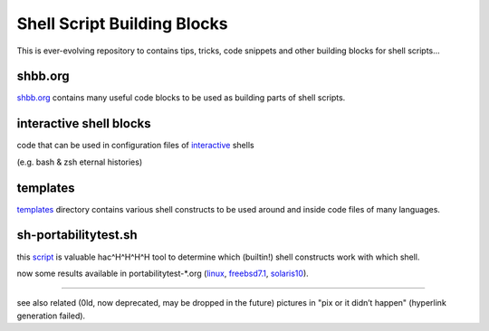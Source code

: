 Shell Script Building Blocks
============================

This is ever-evolving repository to contains tips, tricks, code snippets
and other building blocks for shell scripts...

shbb.org
--------

shbb.org__ contains many useful code blocks to be used as building parts
of shell scripts.

__ shbb.org


interactive shell blocks
------------------------

code that can be used in configuration files of interactive__ shells

(e.g. bash & zsh eternal histories)

__ interactive.rst


templates
---------

templates__ directory contains various shell constructs to be used around
and inside code files of many languages.

__ templates


sh-portabilitytest.sh
---------------------

this script__ is valuable hac^H^H^H^H tool to determine which (builtin!)
shell constructs work with which shell.

__ portabilitytest/sh-portabilitytest.sh

now some results available
in portabilitytest-*.org (linux__, freebsd7.1__, solaris10__).

__ portabilitytest/portabilitytest-2014-05-21-linux.org
__ portabilitytest/portabilitytest-2014-05-29-freebsd7.1.org
__ portabilitytest/portabilitytest-2014-05-29-solaris10.org


------

see also related (0ld, now deprecated, may be dropped in the future)
pictures in "pix or it didn’t happen" (hyperlink generation failed).
